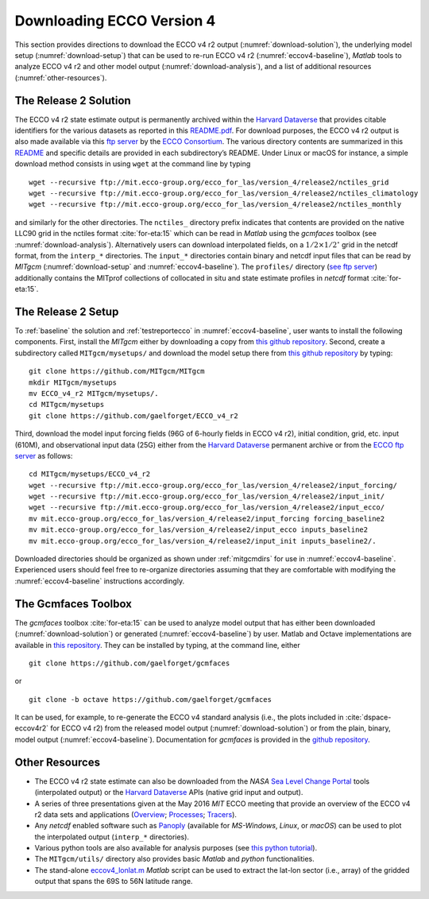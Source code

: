
.. _downloads:

Downloading ECCO Version 4
**************************

This section provides directions to download the ECCO v4 r2 output 
(:numref:`download-solution`), the underlying model setup 
(:numref:`download-setup`) that can be used to re-run ECCO v4 r2 
(:numref:`eccov4-baseline`), `Matlab` tools to analyze ECCO v4 r2 and
other model output (:numref:`download-analysis`), and a list of
additional resources (:numref:`other-resources`).

.. _download-solution:

The Release 2 Solution
----------------------

The ECCO v4 r2 state estimate output is permanently archived within the `Harvard Dataverse <https://dataverse.harvard.edu/dataverse/ECCOv4r2>`__ that provides citable identifiers for the various datasets as reported in this `README.pdf <https://dataverse.harvard.edu/api/access/datafile/2863409>`__. For download purposes, the ECCO v4 r2 output is also made available via this `ftp
server <ftp://mit.ecco-group.org/ecco_for_las/version_4/release2/>`__ by the `ECCO Consortium <http://ecco-group.org>`__. The various directory contents are summarized in this `README <http://mit.ecco-group.org/opendap/ecco_for_las/version_4/release2/README>`__ and specific details are provided in each subdirectory’s README. Under Linux or macOS for instance, a simple download method consists in using ``wget`` at the command line by typing

::

    wget --recursive ftp://mit.ecco-group.org/ecco_for_las/version_4/release2/nctiles_grid
    wget --recursive ftp://mit.ecco-group.org/ecco_for_las/version_4/release2/nctiles_climatology
    wget --recursive ftp://mit.ecco-group.org/ecco_for_las/version_4/release2/nctiles_monthly

and similarly for the other directories. The ``nctiles_`` directory prefix indicates that contents are provided on the native LLC90 grid in the nctiles format :cite:`for-eta:15` which can be read in `Matlab` using the `gcmfaces` toolbox (see :numref:`download-analysis`). Alternatively users can download interpolated fields, on a :math:`1/2\times1/2^\circ` grid in the netcdf format, from the ``interp_*`` directories. The ``input_*`` directories contain binary and netcdf input files that can be read by `MITgcm` (:numref:`download-setup` and :numref:`eccov4-baseline`). The ``profiles/`` directory (`see ftp server <ftp://mit.ecco-group.org/ecco_for_las/version_4/release2/profiles/>`_) additionally contains the MITprof collections of collocated in situ and state estimate profiles in `netcdf` format :cite:`for-eta:15`.

.. _download-setup:

The Release 2 Setup
-------------------

To :ref:`baseline` the solution and :ref:`testreportecco` in :numref:`eccov4-baseline`, user wants to install the following components. First, install the `MITgcm` either by downloading a copy from `this github repository <https://github.com/MITgcm/MITgcm/>`__. Second, create a subdirectory called ``MITgcm/mysetups/`` and download the model setup there from `this github
repository <https://github.com/gaelforget/ECCO_v4_r2/>`__ by typing:

::

    git clone https://github.com/MITgcm/MITgcm
    mkdir MITgcm/mysetups
    mv ECCO_v4_r2 MITgcm/mysetups/.
    cd MITgcm/mysetups
    git clone https://github.com/gaelforget/ECCO_v4_r2    

Third, download the model input forcing fields (96G of 6-hourly fields in ECCO v4 r2), initial condition, grid, etc. input (610M), and observational input data (25G) either from the `Harvard Dataverse <https://dataverse.harvard.edu/dataverse/ECCOv4r2inputs>`__ permanent archive or from the `ECCO ftp server <ftp://mit.ecco-group.org/ecco_for_las/version_4/release2/>`__ as follows:

::

    cd MITgcm/mysetups/ECCO_v4_r2
    wget --recursive ftp://mit.ecco-group.org/ecco_for_las/version_4/release2/input_forcing/
    wget --recursive ftp://mit.ecco-group.org/ecco_for_las/version_4/release2/input_init/
    wget --recursive ftp://mit.ecco-group.org/ecco_for_las/version_4/release2/input_ecco/
    mv mit.ecco-group.org/ecco_for_las/version_4/release2/input_forcing forcing_baseline2
    mv mit.ecco-group.org/ecco_for_las/version_4/release2/input_ecco inputs_baseline2
    mv mit.ecco-group.org/ecco_for_las/version_4/release2/input_init inputs_baseline2/.

Downloaded directories should be organized as shown under :ref:`mitgcmdirs` for use in :numref:`eccov4-baseline`. Experienced users should feel free to re-organize directories assuming that they are comfortable with modifying the :numref:`eccov4-baseline` instructions accordingly.

.. _download-analysis:

The Gcmfaces Toolbox
--------------------

The `gcmfaces` toolbox :cite:`for-eta:15` can be used to analyze model output that has either been downloaded (:numref:`download-solution`) or generated (:numref:`eccov4-baseline`) by user. Matlab and Octave implementations are available in `this repository <https://github.com/gaelforget/gcmfaces>`__. They can be installed by typing, at the command line, either

:: 

    git clone https://github.com/gaelforget/gcmfaces

or

::

    git clone -b octave https://github.com/gaelforget/gcmfaces

It can be used, for example, to re-generate the ECCO v4 standard analysis (i.e., the plots included in :cite:`dspace-eccov4r2` for ECCO v4 r2) from the released model output (:numref:`download-solution`) or from the plain, binary, model output (:numref:`eccov4-baseline`). Documentation for `gcmfaces` is provided in the `github repository <https://github.com/gaelforget/gcmfaces>`__.


.. _other-resources:

Other Resources
---------------

-  The ECCO v4 r2 state estimate can also be downloaded from the `NASA` `Sea Level Change Portal <https://sealevel.nasa.gov>`__ tools (interpolated output) or the `Harvard Dataverse <https://dataverse.harvard.edu>`__ APIs (native grid input and output).

-  A series of three presentations given at the May 2016 `MIT` ECCO meeting that provide an overview of the ECCO v4 r2 data sets and applications
   (`Overview <http://doi.org/10.13140/RG.2.2.33361.12647>`__;
   `Processes <http://doi.org/10.13140/RG.2.2.26650.24001>`__;
   `Tracers <http://doi.org/10.13140/RG.2.2.36716.56967>`__).

-  Any `netcdf` enabled software such as `Panoply <http://www.giss.nasa.gov/tools/panoply/>`__ (available for `MS-Windows`, `Linux`, or `macOS`) can be used to plot the interpolated output (``interp_*`` directories).

-  Various python tools are also available for analysis purposes (see `this python tutorial <https://github.com/ECCO-GROUP/ECCO-v4-Python-Tutorial>`__).

-  The ``MITgcm/utils/`` directory also provides basic `Matlab` and `python` functionalities.

-  The stand-alone `eccov4_lonlat.m <http://mit.ecco-group.org/opendap/ecco_for_las/version_4/release2/doc/eccov4_lonlat.m>`__ `Matlab` script can be used to extract the lat-lon sector (i.e., array) of the gridded output that spans the 69S to 56N latitude range.
